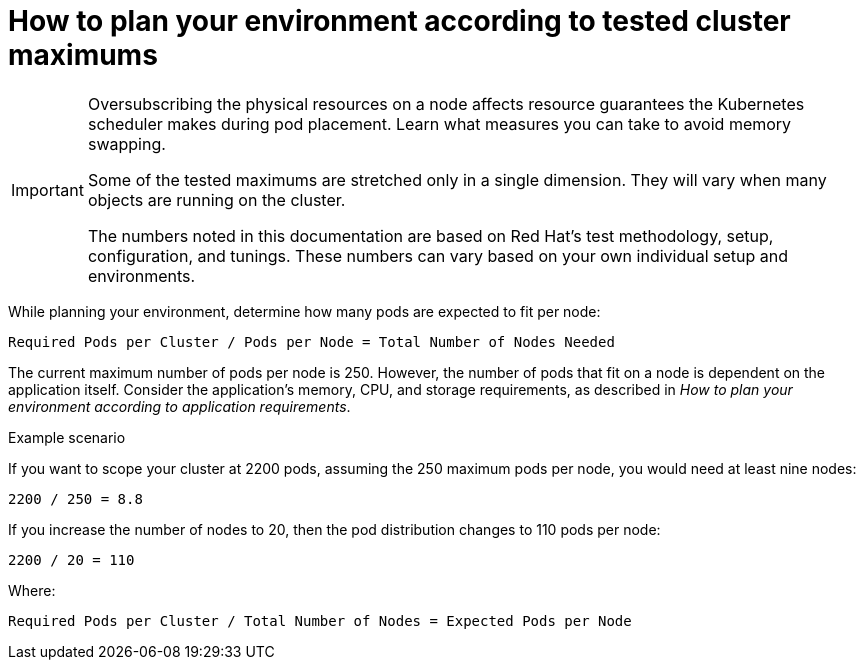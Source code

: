 // Module included in the following assemblies:
//
// * scalability_and_performance/planning-your-environment-according-to-object-maximums.adoc

[id="how-to-plan-according-to-cluster-maximums_{context}"]
= How to plan your environment according to tested cluster maximums

[IMPORTANT]
====
Oversubscribing the physical resources on a node affects resource guarantees the
Kubernetes scheduler makes during pod placement. Learn what measures you can
take to avoid memory swapping.

Some of the tested maximums are stretched only in a single dimension. They will vary
when many objects are running on the cluster.

The numbers noted in this documentation are based on Red Hat's test methodology,
setup, configuration, and tunings. These numbers can vary based on your own
individual setup and environments.
====

While planning your environment, determine how many pods are expected to fit per
node:

----
Required Pods per Cluster / Pods per Node = Total Number of Nodes Needed
----

The current maximum number of pods per node is 250. However, the number of pods 
that fit on a node is dependent on the application itself. Consider the application's 
memory, CPU, and storage requirements, as described in _How to plan your environment according to application requirements_.

.Example scenario

If you want to scope your cluster at 2200 pods, assuming the 250 maximum pods 
per node, you would need at least nine nodes:

----
2200 / 250 = 8.8
----

If you increase the number of nodes to 20, then the pod distribution changes to
110 pods per node:

----
2200 / 20 = 110
----

Where:

----
Required Pods per Cluster / Total Number of Nodes = Expected Pods per Node 
----
